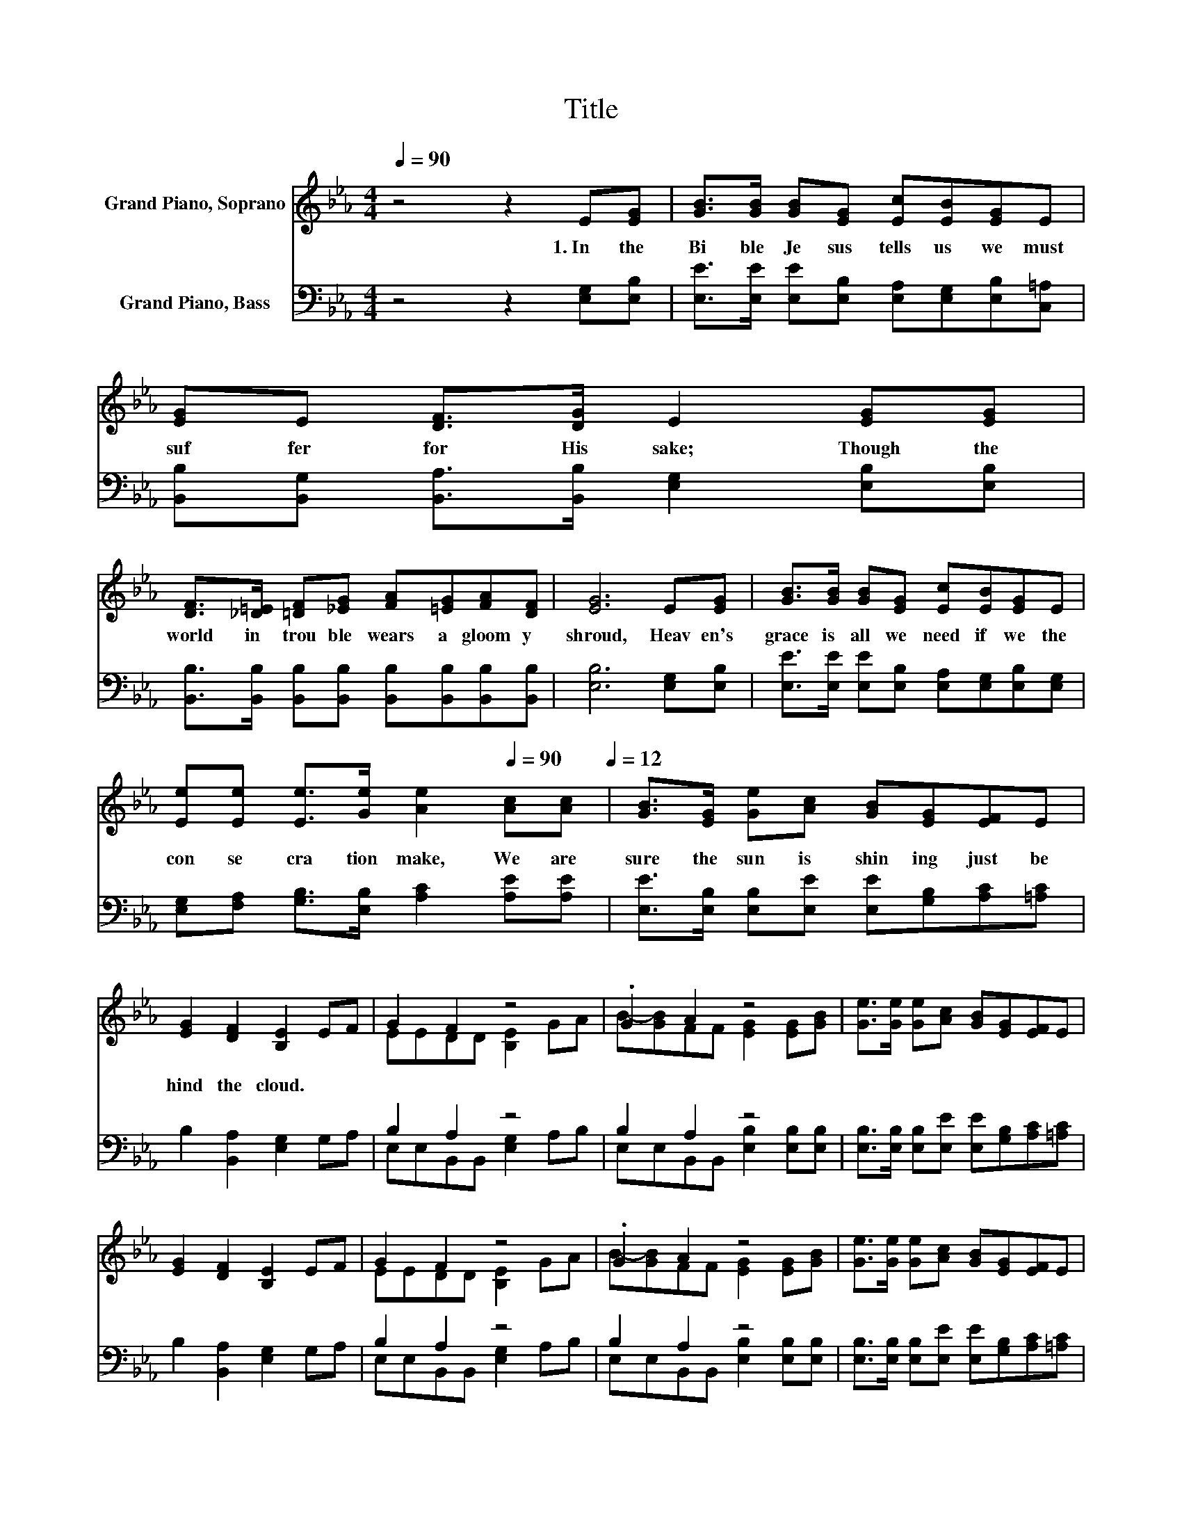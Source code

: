 X:1
T:Title
%%score ( 1 2 ) ( 3 4 )
L:1/8
Q:1/4=90
M:4/4
K:Eb
V:1 treble nm="Grand Piano, Soprano"
V:2 treble 
V:3 bass nm="Grand Piano, Bass"
V:4 bass 
V:1
 z4 z2 E[EG] | [GB]>[GB] [GB][EG] [Ec][EB][EG]E | [EG]E [DF]>[DG] E2 [EG][EG] | %3
w: 1.~In~ the~|Bi ble~ Je sus~ tells~ us~ we~ must~|suf fer~ for~ His~ sake;~ Though~ the~|
 [DF]>[_D=E] [=DF][_EG] [FA][=EG][FA][DF] | [EG]6 E[EG] | [GB]>[GB] [GB][EG] [Ec][EB][EG]E | %6
w: world~ in~ trou ble~ wears~ a~ gloom y~|shroud,~ Heav en's~|grace~ is~ all~ we~ need~ if~ we~ the~|
 [Ee][Ee] [Ee]>[Ge] [Ae]2[Q:1/4=90] [Ac][Ac][Q:1/4=12] | [GB]>[EG] [Ge][Ac] [GB][EG][EF]E | %8
w: con se cra tion~ make,~ We~ are~|sure~ the~ sun~ is~ shin ing~ just~ be|
 [EG]2 [DF]2 [B,E]2 EF | G2 F2 z4 | .G2 A2 z4 | [Ge]>[Ge] [Ge][Ac] [GB][EG][EF]E | %12
w: hind~ the~ cloud.~ * *||||
 [EG]2 [DF]2 [B,E]2 EF | G2 F2 z4 | .G2 A2 z4 | [Ge]>[Ge] [Ge][Ac] [GB][EG][EF]E | %16
w: ||||
 [EG]2 [DF]2 [B,E]2 z2 |] %17
w: |
V:2
 x8 | x8 | x8 | x8 | x8 | x8 | x8 | x8 | x8 | EEDD [B,E]2 GA | B-[GB]FF [EG]2 [EG][GB] | x8 | x8 | %13
 EEDD [B,E]2 GA | B-[GB]FF [EG]2 [EG][GB] | x8 | x8 |] %17
V:3
 z4 z2 [E,G,][E,B,] | [E,E]>[E,E] [E,E][E,B,] [E,A,][E,G,][E,B,][C,=A,] | %2
 [B,,B,][B,,G,] [B,,A,]>[B,,B,] [E,G,]2 [E,B,][E,B,] | %3
 [B,,B,]>[B,,B,] [B,,B,][B,,B,] [B,,B,][B,,B,][B,,B,][B,,B,] | [E,B,]6 [E,G,][E,B,] | %5
 [E,E]>[E,E] [E,E][E,B,] [E,A,][E,G,][E,B,][E,G,] | [E,G,][F,A,] [G,B,]>[E,B,] [A,C]2 [A,E][A,E] | %7
 [E,E]>[E,B,] [E,B,][E,E] [E,E][G,B,][A,C][=A,C] | B,2 [B,,A,]2 [E,G,]2 G,A, | B,2 A,2 z4 | %10
 B,2 A,2 z4 | [E,B,]>[E,B,] [E,B,][E,E] [E,E][G,B,][A,C][=A,C] | B,2 [B,,A,]2 [E,G,]2 G,A, | %13
 B,2 A,2 z4 | B,2 A,2 z4 | [E,B,]>[E,B,] [E,B,][E,E] [E,E][G,B,][A,C][=A,C] | %16
 B,2 [B,,A,]2 [E,G,]2 z2 |] %17
V:4
 x8 | x8 | x8 | x8 | x8 | x8 | x8 | x8 | x8 | E,E,B,,B,, [E,G,]2 A,B, | %10
 E,E,B,,B,, [E,B,]2 [E,B,][E,B,] | x8 | x8 | E,E,B,,B,, [E,G,]2 A,B, | %14
 E,E,B,,B,, [E,B,]2 [E,B,][E,B,] | x8 | x8 |] %17

